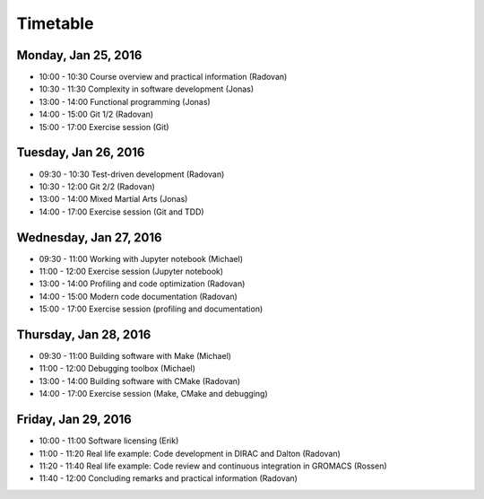 

Timetable
=========


Monday, Jan 25, 2016
--------------------

- 10:00 - 10:30    Course overview and practical information (Radovan)
- 10:30 - 11:30    Complexity in software development (Jonas)
- 13:00 - 14:00    Functional programming (Jonas)
- 14:00 - 15:00    Git 1/2 (Radovan)
- 15:00 - 17:00    Exercise session (Git)


Tuesday, Jan 26, 2016
---------------------

- 09:30 - 10:30    Test-driven development (Radovan)
- 10:30 - 12:00    Git 2/2 (Radovan)

- 13:00 - 14:00    Mixed Martial Arts (Jonas)
- 14:00 - 17:00    Exercise session (Git and TDD)


Wednesday, Jan 27, 2016
-----------------------

- 09:30 - 11:00    Working with Jupyter notebook (Michael)
- 11:00 - 12:00    Exercise session (Jupyter notebook)

- 13:00 - 14:00    Profiling and code optimization (Radovan)
- 14:00 - 15:00    Modern code documentation (Radovan)
- 15:00 - 17:00    Exercise session (profiling and documentation)


Thursday, Jan 28, 2016
----------------------

- 09:30 - 11:00    Building software with Make (Michael)
- 11:00 - 12:00    Debugging toolbox (Michael)

- 13:00 - 14:00    Building software with CMake (Radovan)
- 14:00 - 17:00    Exercise session (Make, CMake and debugging)


Friday, Jan 29, 2016
--------------------

- 10:00 - 11:00    Software licensing (Erik)
- 11:00 - 11:20    Real life example: Code development in DIRAC and Dalton (Radovan)
- 11:20 - 11:40    Real life example: Code review and continuous integration in GROMACS (Rossen)
- 11:40 - 12:00    Concluding remarks and practical information (Radovan)
